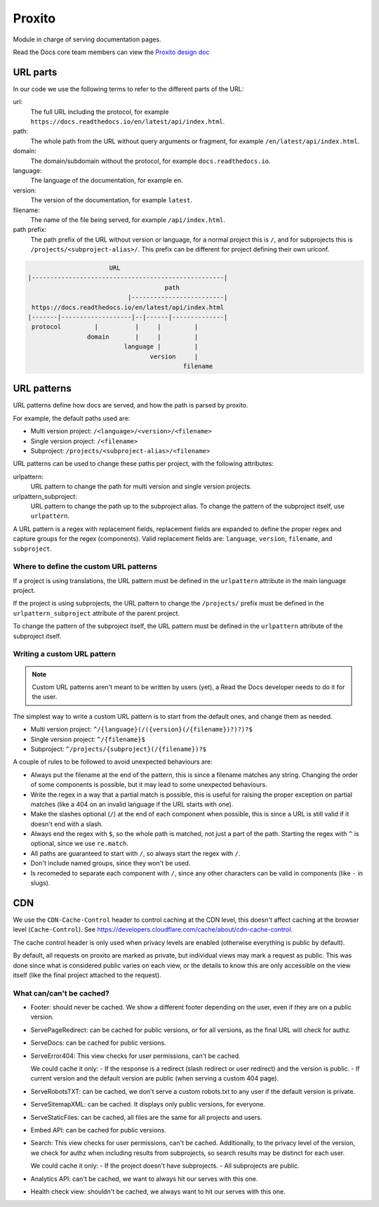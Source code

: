 Proxito
=======

Module in charge of serving documentation pages.

Read the Docs core team members can view the `Proxito design doc <https://github.com/readthedocs/el-proxito/blob/master/docs/design/architecture.rst>`_

URL parts
---------

In our code we use the following terms to refer to the different parts of the URL:

url:
   The full URL including the protocol, for example ``https://docs.readthedocs.io/en/latest/api/index.html``.
path:
   The whole path from the URL without query arguments or fragment,
   for example ``/en/latest/api/index.html``.
domain:
   The domain/subdomain without the protocol, for example ``docs.readthedocs.io``.
language:
   The language of the documentation, for example ``en``.
version:
   The version of the documentation, for example ``latest``.
filename:
   The name of the file being served, for example ``/api/index.html``.
path prefix:
   The path prefix of the URL without version or language,
   for a normal project this is ``/``, and for subprojects this is ``/projects/<subproject-alias>/``.
   This prefix can be different for project defining their own urlconf.

.. code:: text

                         URL
   |----------------------------------------------------|
                                        path
                              |-------------------------|
    https://docs.readthedocs.io/en/latest/api/index.html
   |-------|-------------------|--|------|--------------|
    protocol         |          |     |         |
                   domain       |     |         |
                             language |         |
                                    version     |
                                             filename

URL patterns
------------

URL patterns define how docs are served, and how the path is parsed by proxito.

For example, the default paths used are:

- Multi version project: ``/<language>/<version>/<filename>``
- Single version project: ``/<filename>``
- Subproject: ``/projects/<subproject-alias>/<filename>``

URL patterns can be used to change these paths per project, with the following attributes:

urlpattern:
   URL pattern to change the path for multi version and single version projects.

urlpattern_subproject:
   URL pattern to change the path up to the subproject alias.
   To change the pattern of the subproject itself, use ``urlpattern``.

A URL pattern is a regex with replacement fields,
replacement fields are expanded to define the proper regex and capture groups for the regex (components).
Valid replacement fields are: ``language``, ``version``, ``filename``, and ``subproject``.

Where to define the custom URL patterns
~~~~~~~~~~~~~~~~~~~~~~~~~~~~~~~~~~~~~~~

If a project is using translations,
the URL pattern must be defined in the ``urlpattern`` attribute in the main language project.

If the project is using subprojects,
the URL pattern to change the ``/projects/`` prefix
must be defined in the ``urlpattern_subproject`` attribute of the parent project.

To change the pattern of the subproject itself,
the URL pattern must be defined in the ``urlpattern`` attribute of the subproject itself.

Writing a custom URL pattern
~~~~~~~~~~~~~~~~~~~~~~~~~~~~

.. note::

   Custom URL patterns aren't meant to be written by users (yet),
   a Read the Docs developer needs to do it for the user.

The simplest way to write a custom URL pattern is to start from the default ones,
and change them as needed.

- Multi version project: ``^/{language}(/({version}(/{filename})?)?)?$``
- Single version project: ``^/{filename}$``
- Subproject: ``^/projects/{subproject}(/{filename})?$``

A couple of rules to be followed to avoid unexpected behaviours are:

- Always put the filename at the end of the pattern,
  this is since a filename matches any string.
  Changing the order of some components is possible,
  but it may lead to some unexpected behaviours.
- Write the regex in a way that a partial match is possible,
  this is useful for raising the proper exception on partial matches
  (like a 404 on an invalid language if the URL starts with one).
- Make the slashes optional (``/``) at the end of each component when possible,
  this is since a URL is still valid if it doesn't end with a slash.
- Always end the regex with ``$``, so the whole path is matched,
  not just a part of the path.
  Starting the regex with ``^`` is optional, since we use ``re.match``.
- All paths are guaranteed to start with ``/``, so always start the regex with ``/``.
- Don't include named groups, since they won't be used.
- Is recomeded to separate each component with ``/``,
  since any other characters can be valid in components (like ``-`` in slugs).

CDN
---

We use the ``CDN-Cache-Control`` header to control caching at the CDN level,
this doesn't affect caching at the browser level (``Cache-Control``).
See https://developers.cloudflare.com/cache/about/cdn-cache-control.

The cache control header is only used when privacy levels
are enabled (otherwise everything is public by default).

By default, all requests on proxito are marked as private,
but individual views may mark a request as public.
This was done since what is considered public varies on each view,
or the details to know this are only accessible on the view itself
(like the final project attached to the request).

What can/can't be cached?
~~~~~~~~~~~~~~~~~~~~~~~~~

- Footer: should never be cached.
  We show a different footer depending on the user,
  even if they are on a public version.
- ServePageRedirect: can be cached for public versions, or for all versions,
  as the final URL will check for authz.
- ServeDocs: can be cached for public versions.
- ServeError404:
  This view checks for user permissions, can't be cached.

  We could cache it only:
  - If the response is a redirect (slash redirect or user redirect) and the version is public.
  - If current version and the default version are public (when serving a custom 404 page).

- ServeRobotsTXT: can be cached, we don't serve a custom robots.txt
  to any user if the default version is private.
- ServeSitemapXML: can be cached. It displays only public versions, for everyone.
- ServeStaticFiles: can be cached, all files are the same for all projects and users.
- Embed API: can be cached for public versions.
- Search:
  This view checks for user permissions, can't be cached.
  Additionally, to the privacy level of the version,
  we check for authz when including results from subprojects,
  so search results may be distinct for each user.

  We could cache it only:
  - If the project doesn't have subprojects.
  - All subprojects are public.
- Analytics API: can't be cached, we want to always hit our serves with this one.
- Health check view: shouldn't be cached, we always want to hit our serves with this one.
